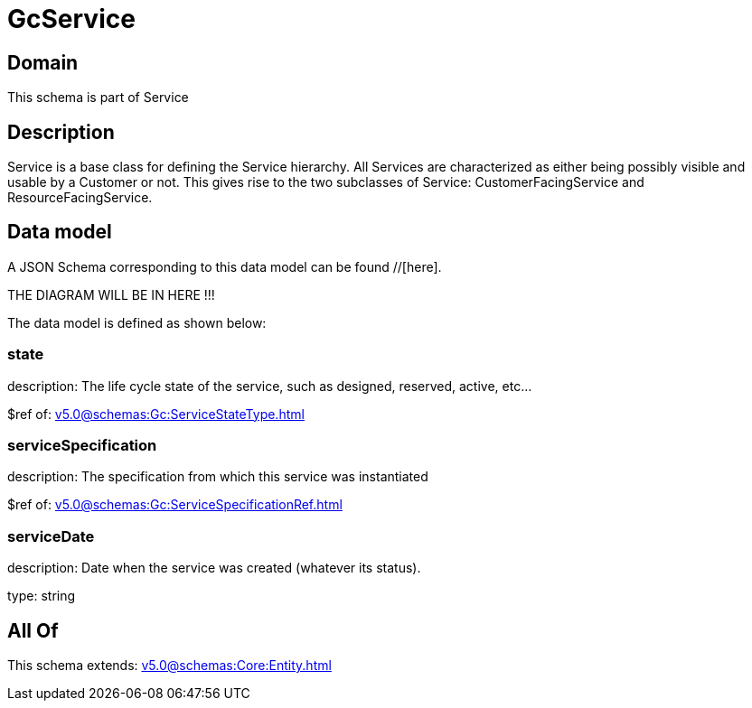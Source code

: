 = GcService

[#domain]
== Domain

This schema is part of Service

[#description]
== Description
Service is a base class for defining the Service hierarchy. All Services are characterized as either being possibly visible and usable by a Customer or not. This gives rise to the two subclasses of Service: CustomerFacingService and ResourceFacingService.


[#data_model]
== Data model

A JSON Schema corresponding to this data model can be found //[here].

THE DIAGRAM WILL BE IN HERE !!!


The data model is defined as shown below:


=== state
description: The life cycle state of the service, such as designed, reserved, active, etc...

$ref of: xref:v5.0@schemas:Gc:ServiceStateType.adoc[]


=== serviceSpecification
description: The specification from which this service was instantiated

$ref of: xref:v5.0@schemas:Gc:ServiceSpecificationRef.adoc[]


=== serviceDate
description: Date when the service was created (whatever its status).

type: string


[#all_of]
== All Of

This schema extends: xref:v5.0@schemas:Core:Entity.adoc[]
